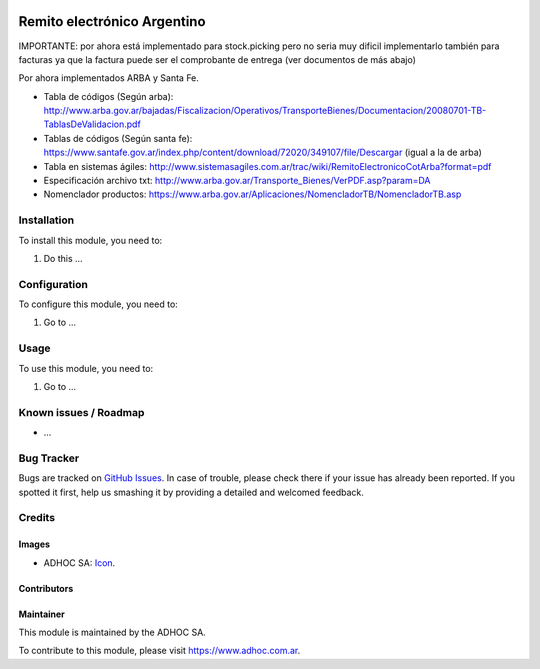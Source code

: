 .. image:: https://img.shields.io/badge/licence-AGPL--3-blue.svg
   :target: http://www.gnu.org/licenses/agpl-3.0-standalone.html
   :alt: License: AGPL-3

============================
Remito electrónico Argentino
============================

IMPORTANTE: por ahora está implementado para stock.picking pero no seria muy dificil implementarlo también para facturas ya que la factura puede ser el comprobante de entrega (ver documentos de más abajo)

Por ahora implementados ARBA y Santa Fe.

* Tabla de códigos (Según arba): http://www.arba.gov.ar/bajadas/Fiscalizacion/Operativos/TransporteBienes/Documentacion/20080701-TB-TablasDeValidacion.pdf
* Tablas de códigos (Según santa fe): https://www.santafe.gov.ar/index.php/content/download/72020/349107/file/Descargar (igual a la de arba)
* Tabla en sistemas ágiles: http://www.sistemasagiles.com.ar/trac/wiki/RemitoElectronicoCotArba?format=pdf
* Especificación archivo txt: http://www.arba.gov.ar/Transporte_Bienes/VerPDF.asp?param=DA
* Nomenclador productos: https://www.arba.gov.ar/Aplicaciones/NomencladorTB/NomencladorTB.asp


Installation
============

To install this module, you need to:

#. Do this ...

Configuration
=============

To configure this module, you need to:

#. Go to ...

Usage
=====

To use this module, you need to:

#. Go to ...

.. image:: https://odoo-community.org/website/image/ir.attachment/5784_f2813bd/datas
   :alt: Try me on Runbot
   :target: https://runbot.adhoc.com.ar/

.. repo_id is available in https://github.com/OCA/maintainer-tools/blob/master/tools/repos_with_ids.txt
.. branch is "8.0" for example

Known issues / Roadmap
======================

* ...

Bug Tracker
===========

Bugs are tracked on `GitHub Issues
<https://github.com/ingadhoc/{project_repo}/issues>`_. In case of trouble, please
check there if your issue has already been reported. If you spotted it first,
help us smashing it by providing a detailed and welcomed feedback.

Credits
=======

Images
------

* ADHOC SA: `Icon <http://fotos.subefotos.com/83fed853c1e15a8023b86b2b22d6145bo.png>`_.

Contributors
------------


Maintainer
----------

.. image:: http://fotos.subefotos.com/83fed853c1e15a8023b86b2b22d6145bo.png
   :alt: Odoo Community Association
   :target: https://www.adhoc.com.ar

This module is maintained by the ADHOC SA.

To contribute to this module, please visit https://www.adhoc.com.ar.
